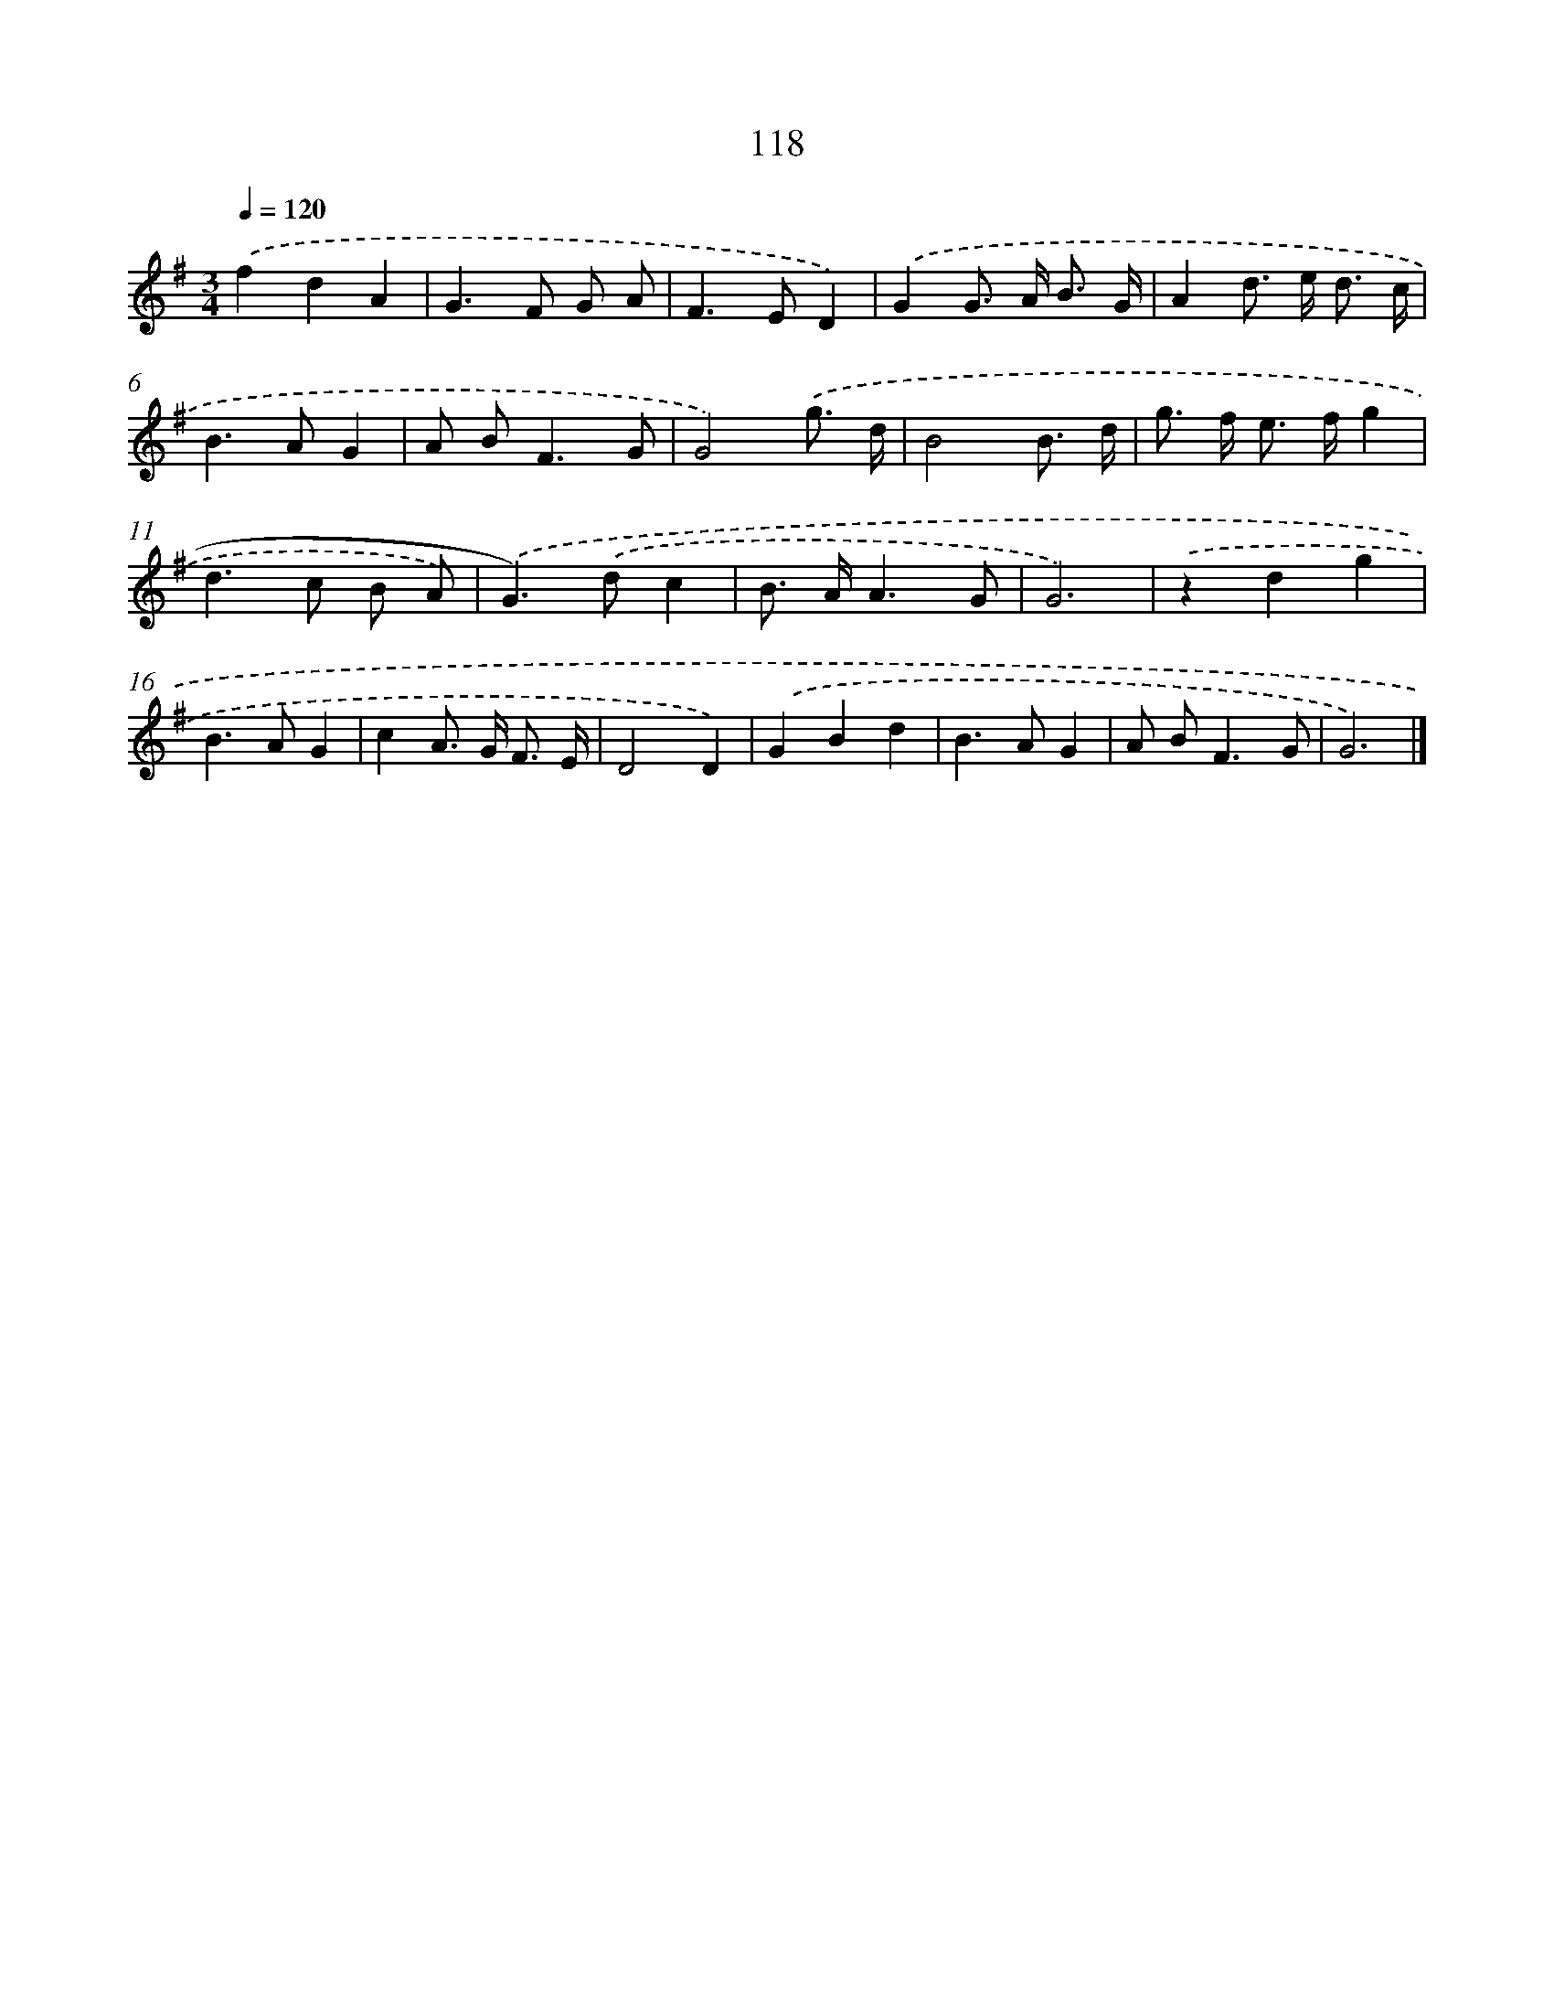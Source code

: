 X: 11436
T: 118
%%abc-version 2.0
%%abcx-abcm2ps-target-version 5.9.1 (29 Sep 2008)
%%abc-creator hum2abc beta
%%abcx-conversion-date 2018/11/01 14:37:15
%%humdrum-veritas 13351748
%%humdrum-veritas-data 1189427323
%%continueall 1
%%barnumbers 0
L: 1/8
M: 3/4
Q: 1/4=120
K: G clef=treble
.('f2d2A2 |
G2>F2 G A |
F2>E2D2) |
.('G2G> A B3/ G/ |
A2d> e d3/ c/ |
B2>A2G2 |
A B2<F2G |
G4).('g3/ d/ |
B4B3/ d/ |
g> f e> fg2 |
d2>c2 B A) |
.('G2>).('d2c2 |
B> AA3G |
G6) |
.('z2d2g2 |
B2>A2G2 |
c2A> G F3/ E/ |
D4D2) |
.('G2B2d2 |
B2>A2G2 |
A B2<F2G |
G6) |]
